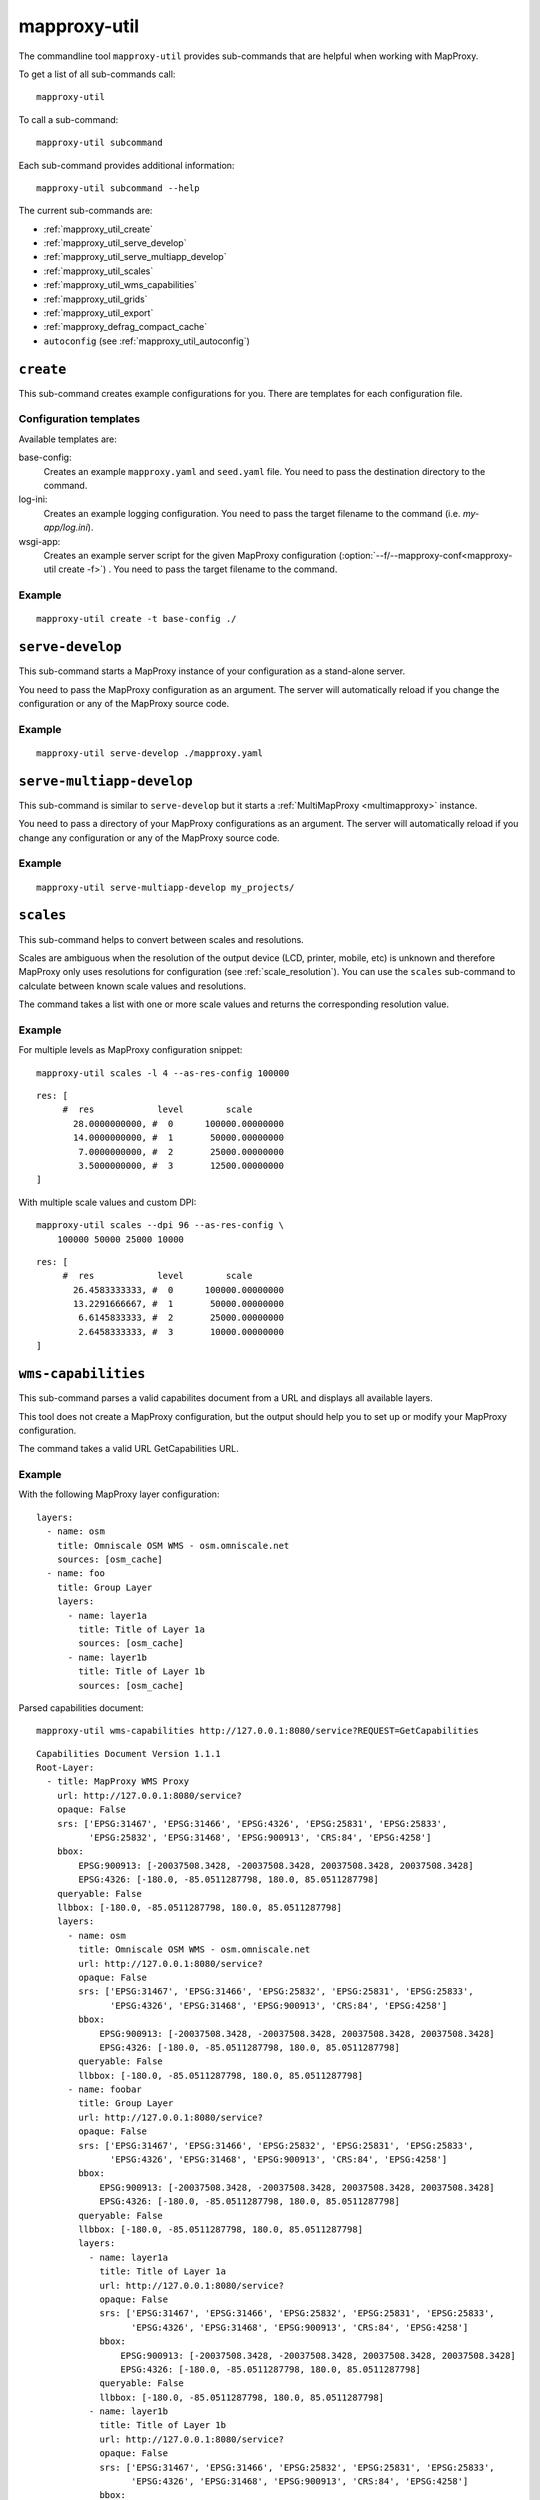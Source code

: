 .. _mapproxy-util:

#############
mapproxy-util
#############


The commandline tool ``mapproxy-util`` provides sub-commands that are helpful when working with MapProxy.

To get a list of all sub-commands call::

 mapproxy-util


To call a sub-command::

  mapproxy-util subcommand


Each sub-command provides additional information::

  mapproxy-util subcommand --help


The current sub-commands are:

- :ref:`mapproxy_util_create`
- :ref:`mapproxy_util_serve_develop`
- :ref:`mapproxy_util_serve_multiapp_develop`
- :ref:`mapproxy_util_scales`
- :ref:`mapproxy_util_wms_capabilities`
- :ref:`mapproxy_util_grids`
- :ref:`mapproxy_util_export`
- :ref:`mapproxy_defrag_compact_cache`
- ``autoconfig`` (see :ref:`mapproxy_util_autoconfig`)


.. _mapproxy_util_create:

``create``
==========

This sub-command creates example configurations for you. There are templates for each configuration file.


.. program:: mapproxy-util create

.. cmdoption:: -l, --list-templates

  List names of all available configuration templates.

.. cmdoption:: -t <name>, --template <name>

  Create a configuration with the named template.

.. cmdoption:: -f <mapproxy.yaml>, --mapproxy-conf <mapproxy.yaml>

  The path of the MapProxy configuration. Required for some templates.

.. cmdoption:: --force

  Overwrite any existing configuration with the same output filename.



Configuration templates
-----------------------

Available templates are:

base-config:
  Creates an example ``mapproxy.yaml`` and ``seed.yaml`` file. You need to pass the destination directory to the command.


log-ini:
  Creates an example logging configuration. You need to pass the target filename to the command (i.e. `my-app/log.ini`).

wsgi-app:
  Creates an example server script for the given MapProxy configuration (:option:`--f/--mapproxy-conf<mapproxy-util create -f>`) . You need to pass the target filename to the command.



Example
-------

::

  mapproxy-util create -t base-config ./


.. index:: testing, development, server
.. _mapproxy_util_serve_develop:

``serve-develop``
=================

This sub-command starts a MapProxy instance of your configuration as a stand-alone server.

You need to pass the MapProxy configuration as an argument. The server will automatically reload if you change the configuration or any of the MapProxy source code.


.. program:: mapproxy-util serve-develop

.. cmdoption:: -b <address>, --bind <address>

  The server address where the HTTP server should listen for incomming connections. Can be a port (``:8080``), a host (``localhost``) or both (``localhost:8081``). The default is ``localhost:8080``. You need to use ``0.0.0.0`` to be able to connect to the server from external clients.

.. cmdoption:: --debug

  The server outputs debug logging information to the console.


Example
-------

::

  mapproxy-util serve-develop ./mapproxy.yaml

.. index:: testing, development, server, multiapp
.. _mapproxy_util_serve_multiapp_develop:

``serve-multiapp-develop``
==========================

.. versionadded:: 1.3.0


This sub-command is similar to ``serve-develop`` but it starts a :ref:`MultiMapProxy <multimapproxy>` instance.

You need to pass a directory of your MapProxy configurations as an argument. The server will automatically reload if you change any configuration or any of the MapProxy source code.


.. program:: mapproxy-util serve-multiapp-develop

.. cmdoption:: -b <address>, --bind <address>

  The server address where the HTTP server should listen for incomming connections. Can be a port (``:8080``), a host (``localhost``) or both (``localhost:8081``). The default is ``localhost:8080``. You need to use ``0.0.0.0`` to be able to connect to the server from external clients.


Example
-------

::

  mapproxy-util serve-multiapp-develop my_projects/




.. index:: scales, resolutions
.. _mapproxy_util_scales:

``scales``
==========

.. versionadded:: 1.2.0

This sub-command helps to convert between scales and resolutions.

Scales are ambiguous when the resolution of the output device (LCD, printer, mobile, etc) is unknown and therefore MapProxy only uses resolutions for configuration (see :ref:`scale_resolution`). You can use the ``scales`` sub-command to calculate between known scale values and resolutions.

The command takes a list with one or more scale values and returns the corresponding resolution value.

.. program:: mapproxy-util scales

.. cmdoption:: --unit <m|d>

  Return resolutions in this unit per pixel (default meter per pixel).

.. cmdoption:: -l <n>, --levels <n>

  Calculate resolutions for ``n`` levels. This will double the resolution of the last scale value if ``n`` is larger than the number of the provided scales.

.. cmdoption:: -d <dpi>, --dpi <dpi>

  The resolution of the output display to use for the calculation. You need to set this to the same value of the client/server software you are using. Common values are 72 and 96. The default value is the equivalent of a pixel size of .28mm, which is around 91 DPI. This is the value the OGC uses since the WMS 1.3.0 specification.

.. cmdoption:: --as-res-config

  Format the output so that it can be pasted into a MapProxy grid configuration.

.. cmdoption:: --res-to-scale

  Calculate from resolutions to scale.


Example
-------


For multiple levels as MapProxy configuration snippet:
::

  mapproxy-util scales -l 4 --as-res-config 100000

::

    res: [
         #  res            level        scale
           28.0000000000, #  0      100000.00000000
           14.0000000000, #  1       50000.00000000
            7.0000000000, #  2       25000.00000000
            3.5000000000, #  3       12500.00000000
    ]



With multiple scale values and custom DPI:
::

  mapproxy-util scales --dpi 96 --as-res-config \
      100000 50000 25000 10000

::

  res: [
       #  res            level        scale
         26.4583333333, #  0      100000.00000000
         13.2291666667, #  1       50000.00000000
          6.6145833333, #  2       25000.00000000
          2.6458333333, #  3       10000.00000000
  ]

.. _mapproxy_util_wms_capabilities:

``wms-capabilities``
====================

.. versionadded:: 1.5.0

This sub-command parses a valid capabilites document from a URL and displays all available layers.

This tool does not create a MapProxy configuration, but the output should help you to set up or modify your MapProxy configuration.

The command takes a valid URL GetCapabilities URL.

.. program:: mapproxy-util wms_capabilities

.. cmdoption:: --host <URL>

  Display all available Layers for this service. Each new layer will be marked with a hyphen and all sublayers are indented.

.. cmdoption:: --version <versionnumber>

  Parse the Capabilities-document for the given version. Only version 1.1.1 and 1.3.0 are supported. The default value is 1.1.1



Example
-------

With the following MapProxy layer configuration:
::

  layers:
    - name: osm
      title: Omniscale OSM WMS - osm.omniscale.net
      sources: [osm_cache]
    - name: foo
      title: Group Layer
      layers:
        - name: layer1a
          title: Title of Layer 1a
          sources: [osm_cache]
        - name: layer1b
          title: Title of Layer 1b
          sources: [osm_cache]

Parsed capabilities document:
::

  mapproxy-util wms-capabilities http://127.0.0.1:8080/service?REQUEST=GetCapabilities

::

  Capabilities Document Version 1.1.1
  Root-Layer:
    - title: MapProxy WMS Proxy
      url: http://127.0.0.1:8080/service?
      opaque: False
      srs: ['EPSG:31467', 'EPSG:31466', 'EPSG:4326', 'EPSG:25831', 'EPSG:25833',
            'EPSG:25832', 'EPSG:31468', 'EPSG:900913', 'CRS:84', 'EPSG:4258']
      bbox:
          EPSG:900913: [-20037508.3428, -20037508.3428, 20037508.3428, 20037508.3428]
          EPSG:4326: [-180.0, -85.0511287798, 180.0, 85.0511287798]
      queryable: False
      llbbox: [-180.0, -85.0511287798, 180.0, 85.0511287798]
      layers:
        - name: osm
          title: Omniscale OSM WMS - osm.omniscale.net
          url: http://127.0.0.1:8080/service?
          opaque: False
          srs: ['EPSG:31467', 'EPSG:31466', 'EPSG:25832', 'EPSG:25831', 'EPSG:25833',
                'EPSG:4326', 'EPSG:31468', 'EPSG:900913', 'CRS:84', 'EPSG:4258']
          bbox:
              EPSG:900913: [-20037508.3428, -20037508.3428, 20037508.3428, 20037508.3428]
              EPSG:4326: [-180.0, -85.0511287798, 180.0, 85.0511287798]
          queryable: False
          llbbox: [-180.0, -85.0511287798, 180.0, 85.0511287798]
        - name: foobar
          title: Group Layer
          url: http://127.0.0.1:8080/service?
          opaque: False
          srs: ['EPSG:31467', 'EPSG:31466', 'EPSG:25832', 'EPSG:25831', 'EPSG:25833',
                'EPSG:4326', 'EPSG:31468', 'EPSG:900913', 'CRS:84', 'EPSG:4258']
          bbox:
              EPSG:900913: [-20037508.3428, -20037508.3428, 20037508.3428, 20037508.3428]
              EPSG:4326: [-180.0, -85.0511287798, 180.0, 85.0511287798]
          queryable: False
          llbbox: [-180.0, -85.0511287798, 180.0, 85.0511287798]
          layers:
            - name: layer1a
              title: Title of Layer 1a
              url: http://127.0.0.1:8080/service?
              opaque: False
              srs: ['EPSG:31467', 'EPSG:31466', 'EPSG:25832', 'EPSG:25831', 'EPSG:25833',
                    'EPSG:4326', 'EPSG:31468', 'EPSG:900913', 'CRS:84', 'EPSG:4258']
              bbox:
                  EPSG:900913: [-20037508.3428, -20037508.3428, 20037508.3428, 20037508.3428]
                  EPSG:4326: [-180.0, -85.0511287798, 180.0, 85.0511287798]
              queryable: False
              llbbox: [-180.0, -85.0511287798, 180.0, 85.0511287798]
            - name: layer1b
              title: Title of Layer 1b
              url: http://127.0.0.1:8080/service?
              opaque: False
              srs: ['EPSG:31467', 'EPSG:31466', 'EPSG:25832', 'EPSG:25831', 'EPSG:25833',
                    'EPSG:4326', 'EPSG:31468', 'EPSG:900913', 'CRS:84', 'EPSG:4258']
              bbox:
                  EPSG:900913: [-20037508.3428, -20037508.3428, 20037508.3428, 20037508.3428]
                  EPSG:4326: [-180.0, -85.0511287798, 180.0, 85.0511287798]
              queryable: False
              llbbox: [-180.0, -85.0511287798, 180.0, 85.0511287798]


.. _mapproxy_util_grids:

``grids``
=========

.. versionadded:: 1.5.0

This sub-command displays information about configured grids.

The command takes a MapProxy configuration file and returns all configured grids.

Furthermore, default values for each grid will be displayed if they are not defined explicitly.
All default values are marked with an asterisk in the output.

.. program:: mapproxy-util grids

.. cmdoption:: -f <path/to/config>, --mapproxy-config <path/to/config>

  Display all configured grids for this MapProxy configuration with detailed information.
  If this option is not set, the sub-command will try to use the last argument as the mapproxy config.

.. cmdoption:: -l, --list

  Display only the names of the grids for the given configuration, which are used by any grid.

.. cmdoption:: --all

  Show also grids that are not referenced by any cache.

.. cmdoption:: -g <grid_name>, --grid <grid_name>

  Display information only for a single grid.
  The tool will exit, if the grid name is not found.

.. cmdoption:: -c <coverage name>, --coverage <coverage name>

  Display an approximation of the number of tiles for each level that  which are within this coverage.
  The coverage must be defined in Seed configuration.

.. cmdoption:: -s <seed.yaml>, --seed-conf <seed.yaml>

  This option loads the seed configuration and is needed if you use the ``--coverage`` option.

Example
-------

With the following MapProxy grid configuration:
::

  grids:
    localgrid:
      srs: EPSG:31467
      bbox: [5,50,10,55]
      bbox_srs: EPSG:4326
      min_res: 10000
    localgrid2:
      base: localgrid
      srs: EPSG:25832
      res_factor: sqrt2
      tile_size: [512, 512]


List all configured grids:
::

  mapproxy-util grids --list --mapproxy-config /path/to/mapproxy.yaml

::

    GLOBAL_GEODETIC
    GLOBAL_MERCATOR
    localgrid
    localgrid2


Display detailed information for one specific grid:
::

  mapproxy-util grids --grid localgrid --mapproxy-conf /path/to/mapproxy.yaml

::

    localgrid:
        Configuration:
            bbox: [5, 50, 10, 55]
            bbox_srs: 'EPSG:4326'
            min_res: 10000
            origin*: 'sw'
            srs: 'EPSG:31467'
            tile_size*: [256, 256]
        Levels: Resolutions, # x * y = total tiles
            00:  10000,             #      1 * 1      =        1
            01:  5000.0,            #      1 * 1      =        1
            02:  2500.0,            #      1 * 1      =        1
            03:  1250.0,            #      2 * 2      =        4
            04:  625.0,             #      3 * 4      =       12
            05:  312.5,             #      5 * 8      =       40
            06:  156.25,            #      9 * 15     =      135
            07:  78.125,            #     18 * 29     =      522
            08:  39.0625,           #     36 * 57     =   2.052K
            09:  19.53125,          #     72 * 113    =   8.136K
            10:  9.765625,          #    144 * 226    =  32.544K
            11:  4.8828125,         #    287 * 451    = 129.437K
            12:  2.44140625,        #    574 * 902    = 517.748K
            13:  1.220703125,       #   1148 * 1804   =   2.071M
            14:  0.6103515625,      #   2295 * 3607   =   8.278M
            15:  0.30517578125,     #   4589 * 7213   =  33.100M
            16:  0.152587890625,    #   9178 * 14426  = 132.402M
            17:  0.0762939453125,   #  18355 * 28851  = 529.560M
            18:  0.03814697265625,  #  36709 * 57701  =   2.118G
            19:  0.019073486328125, #  73417 * 115402 =   8.472G


.. _mapproxy_util_export:

``export``
==========

This sub-command exports tiles from one cache to another. This is similar to the seed tool, but you don't need to edit the configuration. The destination cache, grid and the coverage can be defined on the command line.


.. program:: mapproxy-util export


Required arguments:

.. cmdoption:: -f, --mapproxy-conf

  The path of the MapProxy configuration of the source cache.

.. cmdoption:: --source

  Name of the source or cache to export.

.. cmdoption:: --levels

  Comma separated list of levels to export. You can also define a range of levels. For example ``'1,2,3,4,5'``, ``'1..10'`` or ``'1,3,4,6..8'``.

.. cmdoption:: --grid

  The tile grid for the export. The option can either be the name of the grid as defined in the in the MapProxy configuration, or it can be the grid definition itself. You can define a grid as a single string of the key-value pairs. The grid definition :ref:`supports all grid parameters <grids>`. See below for examples.

.. cmdoption:: --dest

  Destination of the export. Can be a filename, directory or URL, depending on the export ``--type``.

.. cmdoption:: --type

  Choose the export type. See below for a list of all options.

Other options:

.. cmdoption:: --fetch-missing-tiles

  If MapProxy should request missing tiles from the source. By default, the export tool will only existing tiles.

.. cmdoption:: --coverage, --srs, --where

  Limit the export to this coverage. You can use a BBOX, WKT files or OGR datasources. See :doc:`coverages`.

.. option:: -c N, --concurrency N

  The number of concurrent export processes.


Export types
------------

``tms``:
    Export tiles in a TMS like directory structure.

``mapproxy`` or ``tc``:
    Export tiles like the internal cache directory structure. This is compatible with TileCache.

``mbtile``:
    Export tiles into a MBTile file.

``sqlite``:
    Export tiles into SQLite level files.

``geopackage``:
    Export tiles into a GeoPackage file.

``arcgis``:
    Export tiles in a ArcGIS exploded cache directory structure.

``compact-v1``:
    Export tiles as ArcGIS compact cache bundle files (version 1).


Examples
--------

Export tiles into a TMS directory structure under ``./cache/``. Limit export to the BBOX and levels 0 to 6.

::

    mapproxy-util export -f mapproxy.yaml --grid osm_grid \
        --source osm_cache --dest ./cache/ \
        --levels 1..6 --coverage 5,50,10,60 --srs 4326

Export tiles into an MBTiles file. Limit export to a shape coverage.

::

    mapproxy-util export -f mapproxy.yaml --grid osm_grid \
        --source osm_cache --dest osm.mbtiles --type mbtile \
        --levels 1..6 --coverage boundaries.shp \
        --where 'CNTRY_NAME = "Germany"' --srs 3857

Export tiles into an MBTiles file using a custom grid definition.

::

    mapproxy-util export -f mapproxy.yaml --levels 1..6 \
        --grid "srs='EPSG:4326' bbox=[5,50,10,60] tile_size=[512,512]" \
        --source osm_cache --dest osm.mbtiles --type mbtile \



.. _mapproxy_defrag_compact_cache:

``defrag-compact-cache``
========================


The ArcGIS compact cache format version 1 and 2 are append only. Updating existing tiles will increase the file size. Bundle files become larger and fragmented with time. The ``defrag-compact-cache`` sub-command compacts existing bundle files by rewriting and reorganizing each bundle file.


.. program:: mapproxy-util defrag-compact-cache


Required arguments:

.. cmdoption:: -f, --mapproxy-conf

  The path of the MapProxy configuration with the configured compact caches.

Optional arguments:

.. cmdoption:: --caches

  Comma separated list of caches to defragment. By default all configured compact caches will be defragmented.

.. cmdoption:: --min-percent, --min-mb

  Bundle files with only a minmal fragmentation are skipped. You can define this threshold with ``--min-percent`` as the required minimal percentage of unused space and ``--min-mb`` as the minimal required unused space in megabytes. Both thresholds must be exceeded. Defaults to 10% and 1MB.

.. option:: -n, --dry-run

  This will simulate the defragmentation process.


Examples
--------

Defragment bundle files from ``map1_cache`` and ``map2_cache`` when they have more than 20% and 5MB of unused space. E.g. a 20 MB bundle file only gets rewritten if it becomes smaller then 15MB after defragmentation; a 500MB bundle file only gets rewritten if it becomes smaller then 400MB after defragmentation.

::

  mapproxy-util defrag-compact-cache -f mapproxy.yaml \
    --min-percent 20 \
    --min-mb 5 \
    --caches map1_cache,map2_cache
